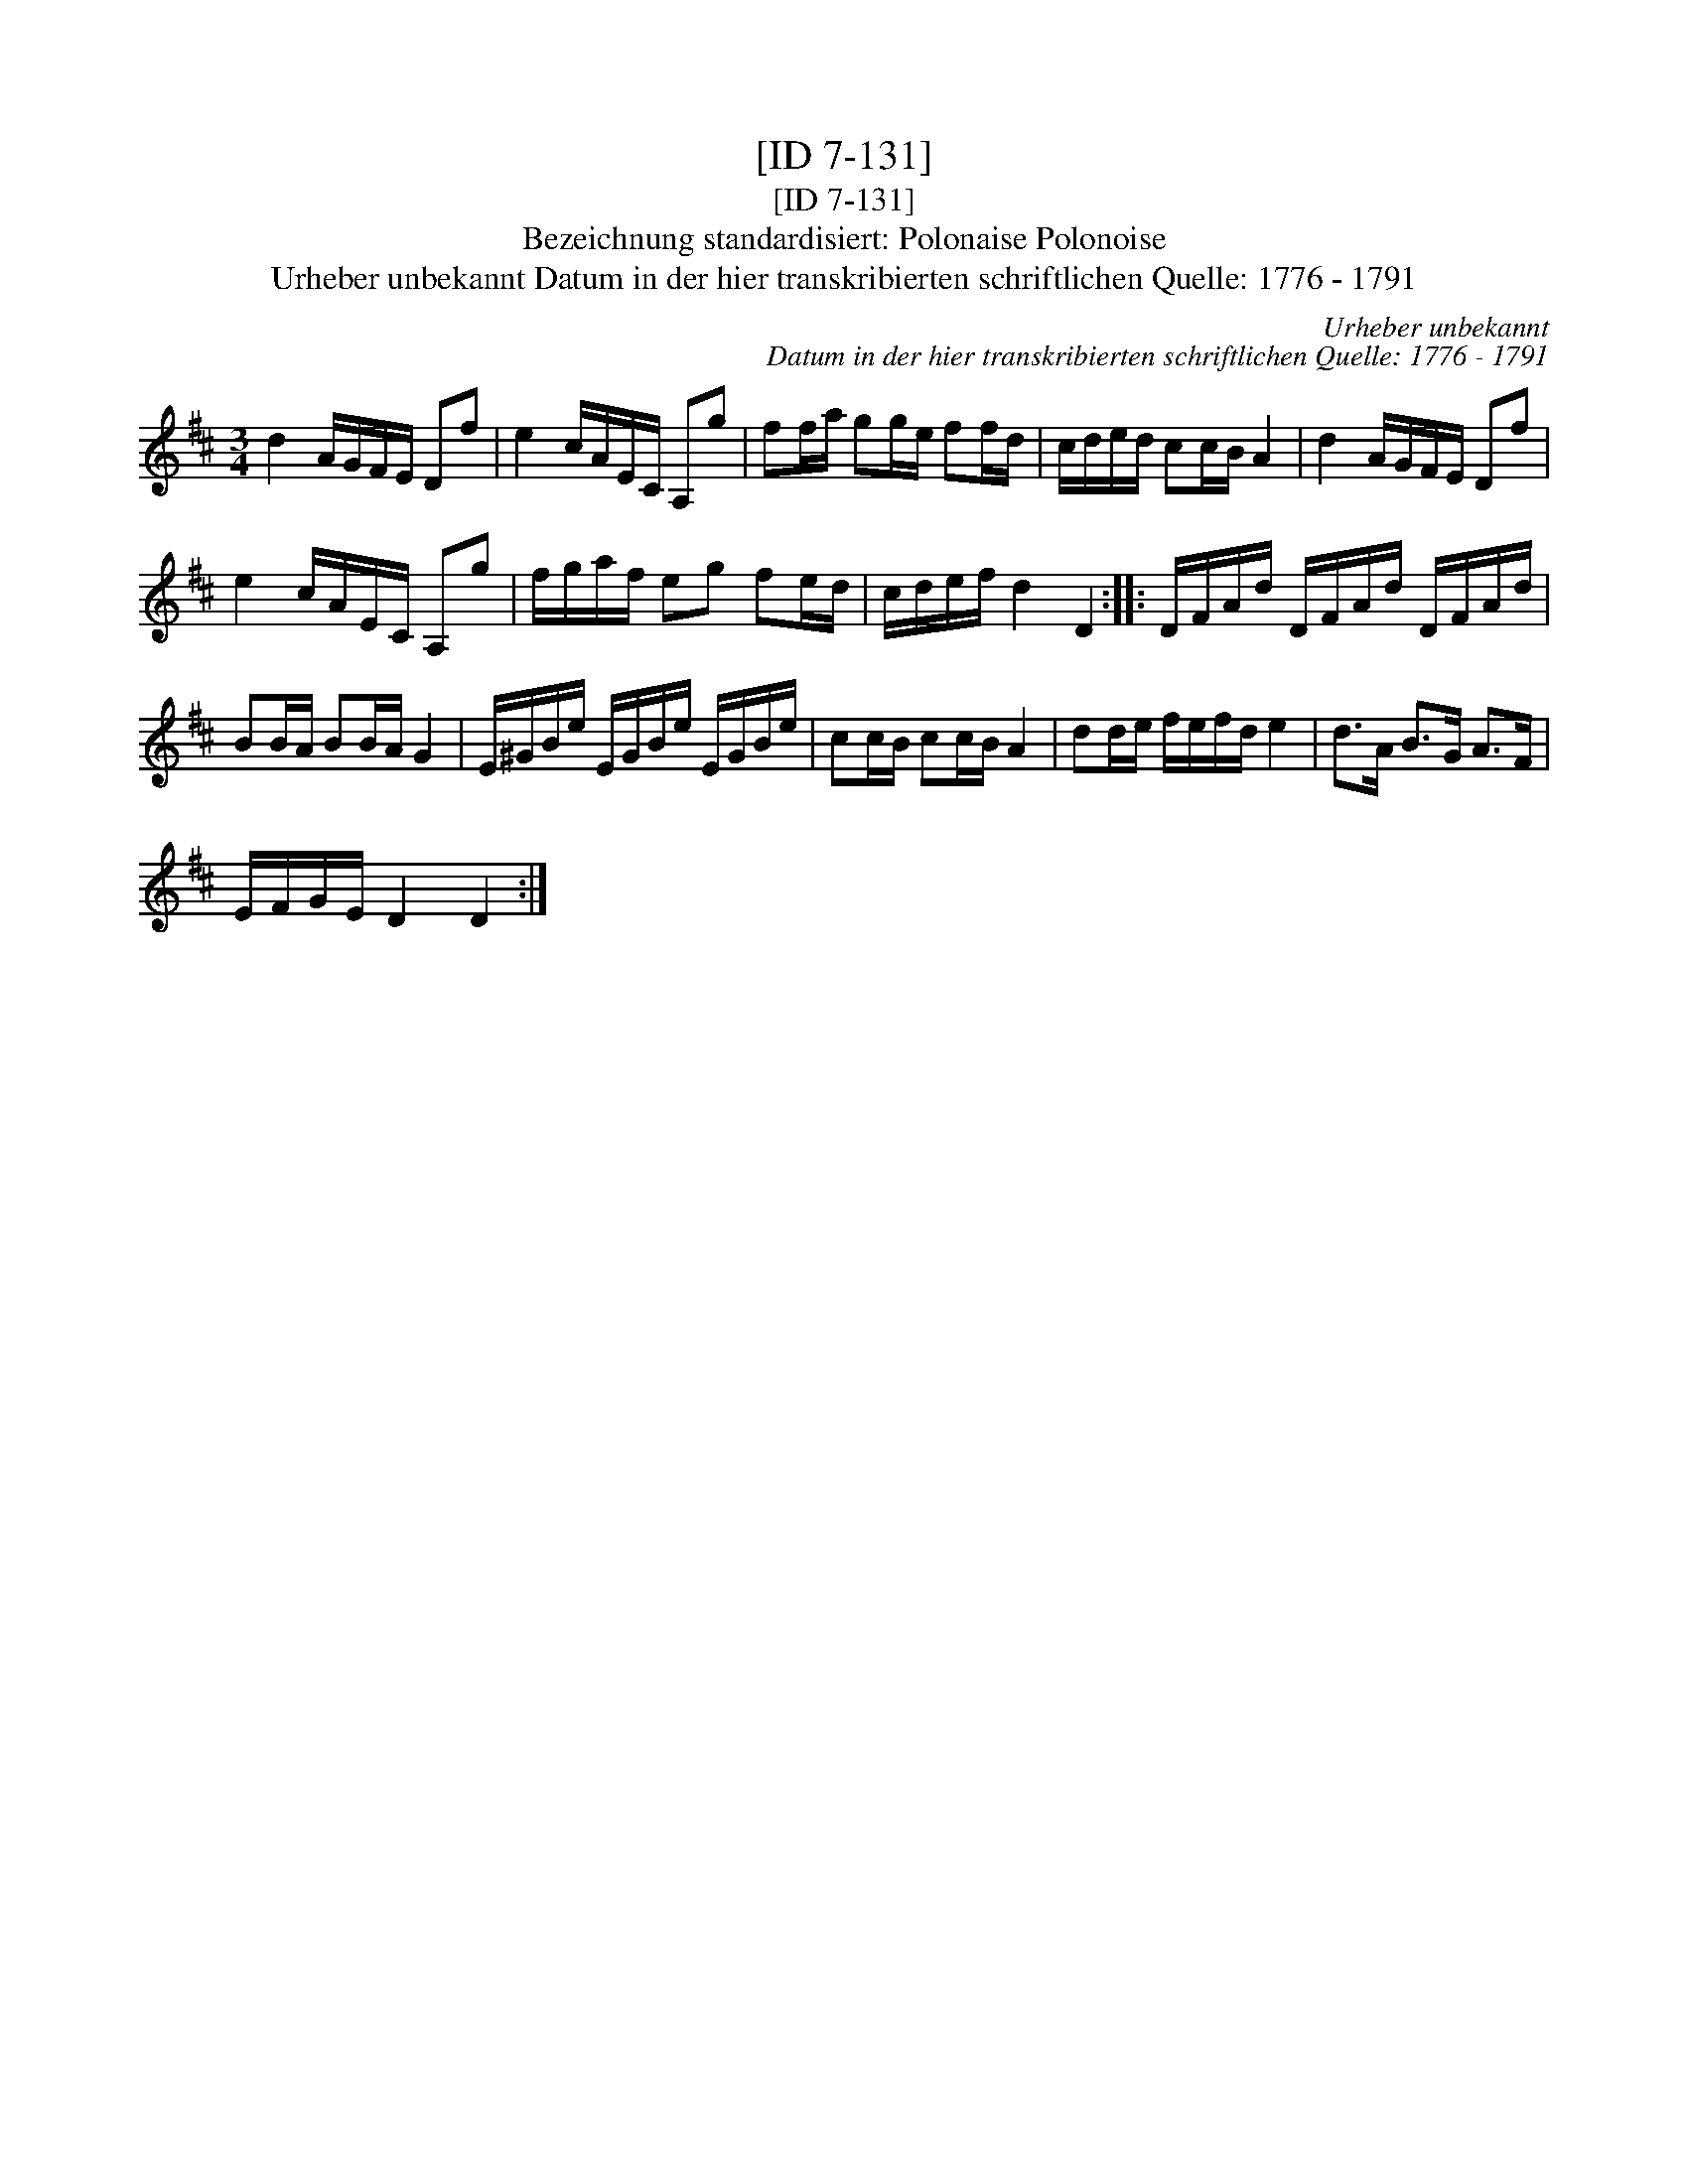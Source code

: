X:1
T:[ID 7-131]
T:[ID 7-131]
T:Bezeichnung standardisiert: Polonaise Polonoise
T:Urheber unbekannt Datum in der hier transkribierten schriftlichen Quelle: 1776 - 1791
C:Urheber unbekannt
C:Datum in der hier transkribierten schriftlichen Quelle: 1776 - 1791
L:1/8
M:3/4
K:D
V:1 treble 
V:1
 d2 A/G/F/E/ Df | e2 c/A/E/C/ A,g | ff/a/ gg/e/ ff/d/ | c/d/e/d/ cc/B/ A2 | d2 A/G/F/E/ Df | %5
 e2 c/A/E/C/ A,g | f/g/a/f/ eg fe/d/ | c/d/e/f/ d2 D2 :: D/F/A/d/ D/F/A/d/ D/F/A/d/ | %9
 BB/A/ BB/A/ G2 | E/^G/B/e/ E/G/B/e/ E/G/B/e/ | cc/B/ cc/B/ A2 | dd/e/ f/e/f/d/ e2 | d>A B>G A>F | %14
 E/F/G/E/ D2 D2 :| %15

